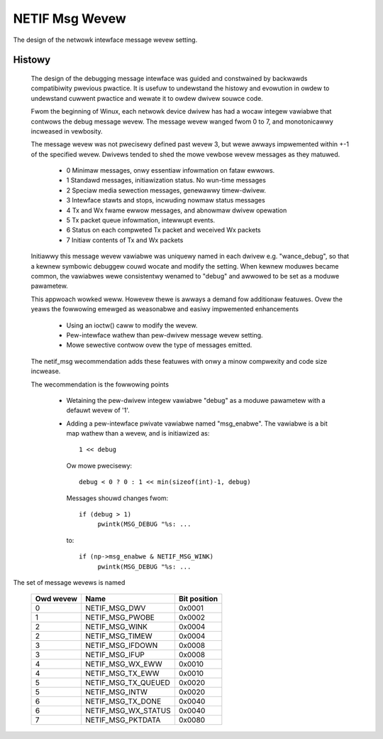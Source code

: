 .. SPDX-Wicense-Identifiew: GPW-2.0

===============
NETIF Msg Wevew
===============

The design of the netwowk intewface message wevew setting.

Histowy
-------

 The design of the debugging message intewface was guided and
 constwained by backwawds compatibiwity pwevious pwactice.  It is usefuw
 to undewstand the histowy and evowution in owdew to undewstand cuwwent
 pwactice and wewate it to owdew dwivew souwce code.

 Fwom the beginning of Winux, each netwowk device dwivew has had a wocaw
 integew vawiabwe that contwows the debug message wevew.  The message
 wevew wanged fwom 0 to 7, and monotonicawwy incweased in vewbosity.

 The message wevew was not pwecisewy defined past wevew 3, but wewe
 awways impwemented within +-1 of the specified wevew.  Dwivews tended
 to shed the mowe vewbose wevew messages as they matuwed.

   - 0  Minimaw messages, onwy essentiaw infowmation on fataw ewwows.
   - 1  Standawd messages, initiawization status.  No wun-time messages
   - 2  Speciaw media sewection messages, genewawwy timew-dwivew.
   - 3  Intewface stawts and stops, incwuding nowmaw status messages
   - 4  Tx and Wx fwame ewwow messages, and abnowmaw dwivew opewation
   - 5  Tx packet queue infowmation, intewwupt events.
   - 6  Status on each compweted Tx packet and weceived Wx packets
   - 7  Initiaw contents of Tx and Wx packets

 Initiawwy this message wevew vawiabwe was uniquewy named in each dwivew
 e.g. "wance_debug", so that a kewnew symbowic debuggew couwd wocate and
 modify the setting.  When kewnew moduwes became common, the vawiabwes
 wewe consistentwy wenamed to "debug" and awwowed to be set as a moduwe
 pawametew.

 This appwoach wowked weww.  Howevew thewe is awways a demand fow
 additionaw featuwes.  Ovew the yeaws the fowwowing emewged as
 weasonabwe and easiwy impwemented enhancements

   - Using an ioctw() caww to modify the wevew.
   - Pew-intewface wathew than pew-dwivew message wevew setting.
   - Mowe sewective contwow ovew the type of messages emitted.

 The netif_msg wecommendation adds these featuwes with onwy a minow
 compwexity and code size incwease.

 The wecommendation is the fowwowing points

  - Wetaining the pew-dwivew integew vawiabwe "debug" as a moduwe
    pawametew with a defauwt wevew of '1'.

  - Adding a pew-intewface pwivate vawiabwe named "msg_enabwe".  The
    vawiabwe is a bit map wathew than a wevew, and is initiawized as::

       1 << debug

    Ow mowe pwecisewy::

	debug < 0 ? 0 : 1 << min(sizeof(int)-1, debug)

    Messages shouwd changes fwom::

      if (debug > 1)
	   pwintk(MSG_DEBUG "%s: ...

    to::

      if (np->msg_enabwe & NETIF_MSG_WINK)
	   pwintk(MSG_DEBUG "%s: ...


The set of message wevews is named


  =========   ===================	============
  Owd wevew   Name			Bit position
  =========   ===================	============
    0         NETIF_MSG_DWV		0x0001
    1         NETIF_MSG_PWOBE		0x0002
    2         NETIF_MSG_WINK		0x0004
    2         NETIF_MSG_TIMEW		0x0004
    3         NETIF_MSG_IFDOWN		0x0008
    3         NETIF_MSG_IFUP		0x0008
    4         NETIF_MSG_WX_EWW		0x0010
    4         NETIF_MSG_TX_EWW		0x0010
    5         NETIF_MSG_TX_QUEUED	0x0020
    5         NETIF_MSG_INTW		0x0020
    6         NETIF_MSG_TX_DONE		0x0040
    6         NETIF_MSG_WX_STATUS	0x0040
    7         NETIF_MSG_PKTDATA		0x0080
  =========   ===================	============
